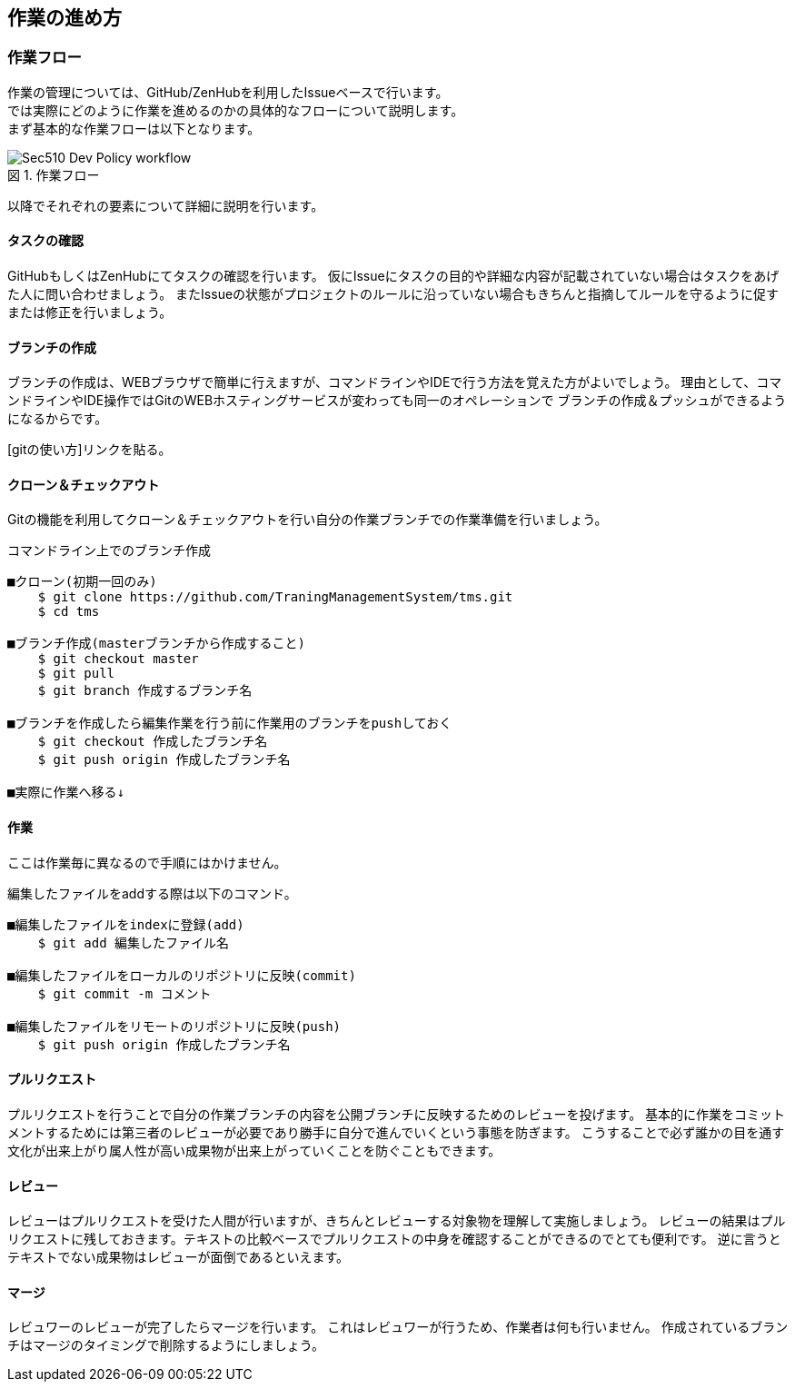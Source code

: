 == 作業の進め方
:toc: left
:toclevel: 2
:toc-title: 目次
:figure-caption: 図
:table-caption: 表
:imagesdir: images
:homepage: https://traningmanagementsystem.github.io/devlog/

=== 作業フロー
作業の管理については、GitHub/ZenHubを利用したIssueベースで行います。 +
では実際にどのように作業を進めるのかの具体的なフローについて説明します。 +
まず基本的な作業フローは以下となります。

.作業フロー
image::Sec510_Dev_Policy_workflow.png[]

以降でそれぞれの要素について詳細に説明を行います。

==== タスクの確認
GitHubもしくはZenHubにてタスクの確認を行います。
仮にIssueにタスクの目的や詳細な内容が記載されていない場合はタスクをあげた人に問い合わせましょう。
またIssueの状態がプロジェクトのルールに沿っていない場合もきちんと指摘してルールを守るように促すまたは修正を行いましょう。

==== ブランチの作成
ブランチの作成は、WEBブラウザで簡単に行えますが、コマンドラインやIDEで行う方法を覚えた方がよいでしょう。
理由として、コマンドラインやIDE操作ではGitのWEBホスティングサービスが変わっても同一のオペレーションで
ブランチの作成＆プッシュができるようになるからです。

[gitの使い方]リンクを貼る。

==== クローン＆チェックアウト
Gitの機能を利用してクローン＆チェックアウトを行い自分の作業ブランチでの作業準備を行いましょう。

.コマンドライン上でのブランチ作成
----
■クローン(初期一回のみ)
    $ git clone https://github.com/TraningManagementSystem/tms.git
    $ cd tms

■ブランチ作成(masterブランチから作成すること)
    $ git checkout master
    $ git pull
    $ git branch 作成するブランチ名

■ブランチを作成したら編集作業を行う前に作業用のブランチをpushしておく
    $ git checkout 作成したブランチ名
    $ git push origin 作成したブランチ名

■実際に作業へ移る↓
----


==== 作業
ここは作業毎に異なるので手順にはかけません。

編集したファイルをaddする際は以下のコマンド。
----
■編集したファイルをindexに登録(add)
    $ git add 編集したファイル名

■編集したファイルをローカルのリポジトリに反映(commit)
    $ git commit -m コメント

■編集したファイルをリモートのリポジトリに反映(push)
    $ git push origin 作成したブランチ名
----

==== プルリクエスト
プルリクエストを行うことで自分の作業ブランチの内容を公開ブランチに反映するためのレビューを投げます。
基本的に作業をコミットメントするためには第三者のレビューが必要であり勝手に自分で進んでいくという事態を防ぎます。
こうすることで必ず誰かの目を通す文化が出来上がり属人性が高い成果物が出来上がっていくことを防ぐこともできます。

==== レビュー
レビューはプルリクエストを受けた人間が行いますが、きちんとレビューする対象物を理解して実施しましょう。
レビューの結果はプルリクエストに残しておきます。テキストの比較ベースでプルリクエストの中身を確認することができるのでとても便利です。
逆に言うとテキストでない成果物はレビューが面倒であるといえます。


==== マージ
レビュワーのレビューが完了したらマージを行います。
これはレビュワーが行うため、作業者は何も行いません。
作成されているブランチはマージのタイミングで削除するようにしましょう。
